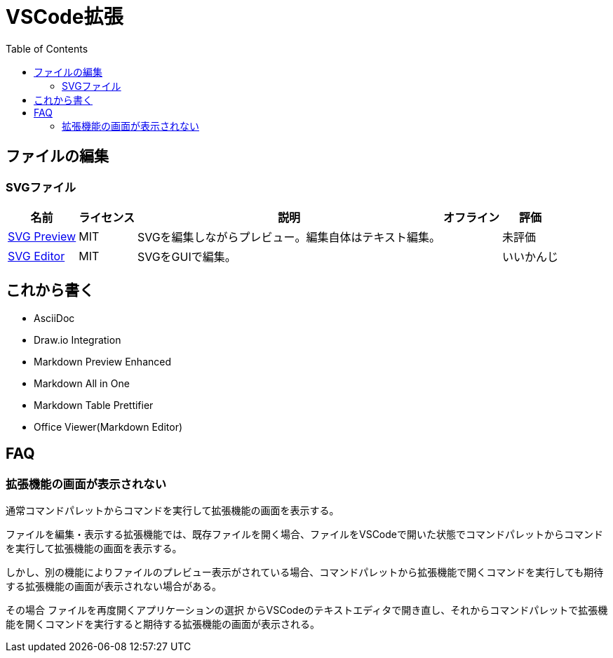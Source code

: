 :source-highlighter: coderay
:toc:

= VSCode拡張

== ファイルの編集
=== SVGファイル

[options="header,autowidth"]
|===
|名前|ライセンス|説明|オフライン|評価
|link:https://marketplace.visualstudio.com/items?itemName=SimonSiefke.svg-preview[SVG Preview]|MIT|SVGを編集しながらプレビュー。編集自体はテキスト編集。| |未評価
|link:https://marketplace.visualstudio.com/items?itemName=henoc.svgeditor[SVG Editor]|MIT|SVGをGUIで編集。| |いいかんじ
|===

== これから書く

- AsciiDoc
- Draw.io Integration
- Markdown Preview Enhanced
- Markdown All in One
- Markdown Table Prettifier
- Office Viewer(Markdown Editor)

== FAQ
=== 拡張機能の画面が表示されない

通常コマンドパレットからコマンドを実行して拡張機能の画面を表示する。

ファイルを編集・表示する拡張機能では、既存ファイルを開く場合、ファイルをVSCodeで開いた状態でコマンドパレットからコマンドを実行して拡張機能の画面を表示する。

しかし、別の機能によりファイルのプレビュー表示がされている場合、コマンドパレットから拡張機能で開くコマンドを実行しても期待する拡張機能の画面が表示されない場合がある。

その場合 `ファイルを再度開くアプリケーションの選択` からVSCodeのテキストエディタで開き直し、それからコマンドパレットで拡張機能を開くコマンドを実行すると期待する拡張機能の画面が表示される。
